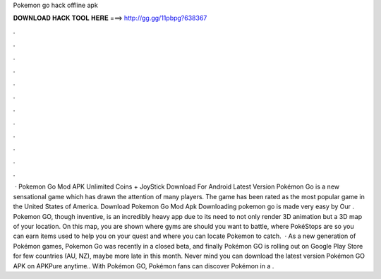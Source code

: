 Pokemon go hack offline apk

𝐃𝐎𝐖𝐍𝐋𝐎𝐀𝐃 𝐇𝐀𝐂𝐊 𝐓𝐎𝐎𝐋 𝐇𝐄𝐑𝐄 ===> http://gg.gg/11pbpg?638367

.

.

.

.

.

.

.

.

.

.

.

.

 · Pokemon Go Mod APK Unlimited Coins + JoyStick Download For Android Latest Version Pokémon Go is a new sensational game which has drawn the attention of many players. The game has been rated as the most popular game in the United States of America. Download Pokemon Go Mod Apk Downloading pokemon go is made very easy by Our . Pokemon GO, though inventive, is an incredibly heavy app due to its need to not only render 3D animation but a 3D map of your location. On this map, you are shown where gyms are should you want to battle, where PokéStops are so you can earn items used to help you on your quest and where you can locate Pokemon to catch.  · As a new generation of Pokémon games, Pokemon Go was recently in a closed beta, and finally Pokémon GO is rolling out on Google Play Store for few countries (AU, NZ), maybe more late in this month. Never mind you can download the latest version Pokémon GO APK on APKPure anytime.. With Pokémon GO, Pokémon fans can discover Pokémon in a .